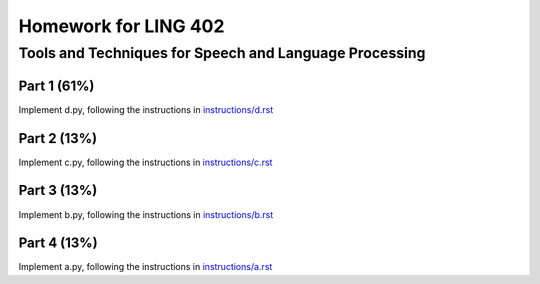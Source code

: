 =======================
Homework for LING 402
=======================

--------------------------------------------------------
Tools and Techniques for Speech and Language Processing
--------------------------------------------------------


Part 1 (61%)
===========

Implement d.py, following the instructions in `instructions/d.rst`_



Part 2 (13%)
===========

Implement c.py, following the instructions in `instructions/c.rst`_



Part 3 (13%)
===========

Implement b.py, following the instructions in `instructions/b.rst`_



Part 4 (13%)
===========

Implement a.py, following the instructions in `instructions/a.rst`_





.. _`instructions/a.rst`: instructions/a.rst
.. _`instructions/b.rst`: instructions/b.rst
.. _`instructions/c.rst`: instructions/c.rst
.. _`instructions/d.rst`: instructions/d.rst

